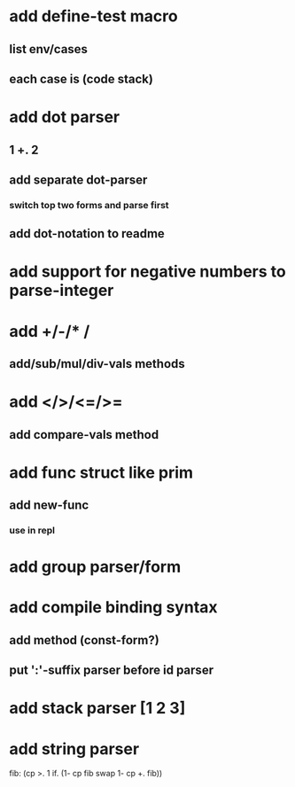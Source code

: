 * add define-test macro
** list env/cases
** each case is (code stack)
* add dot parser
** 1 +. 2
** add separate dot-parser
*** switch top two forms and parse first
** add dot-notation to readme
* add support for negative numbers to parse-integer
* add +/-/* /
** add/sub/mul/div-vals methods
* add </>/<=/>=
** add compare-vals method
* add func struct like prim
** add new-func
*** use in repl
* add group parser/form
* add compile binding syntax
** add method (const-form?)
** put ':'-suffix parser before id parser
* add stack parser [1 2 3]
* add string parser

fib: (cp >. 1 if. (1- cp fib swap 1- cp +. fib))
